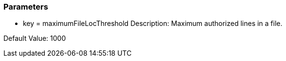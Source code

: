 === Parameters

* key = maximumFileLocThreshold 
Description: Maximum authorized lines in a file. 

Default Value: 1000



